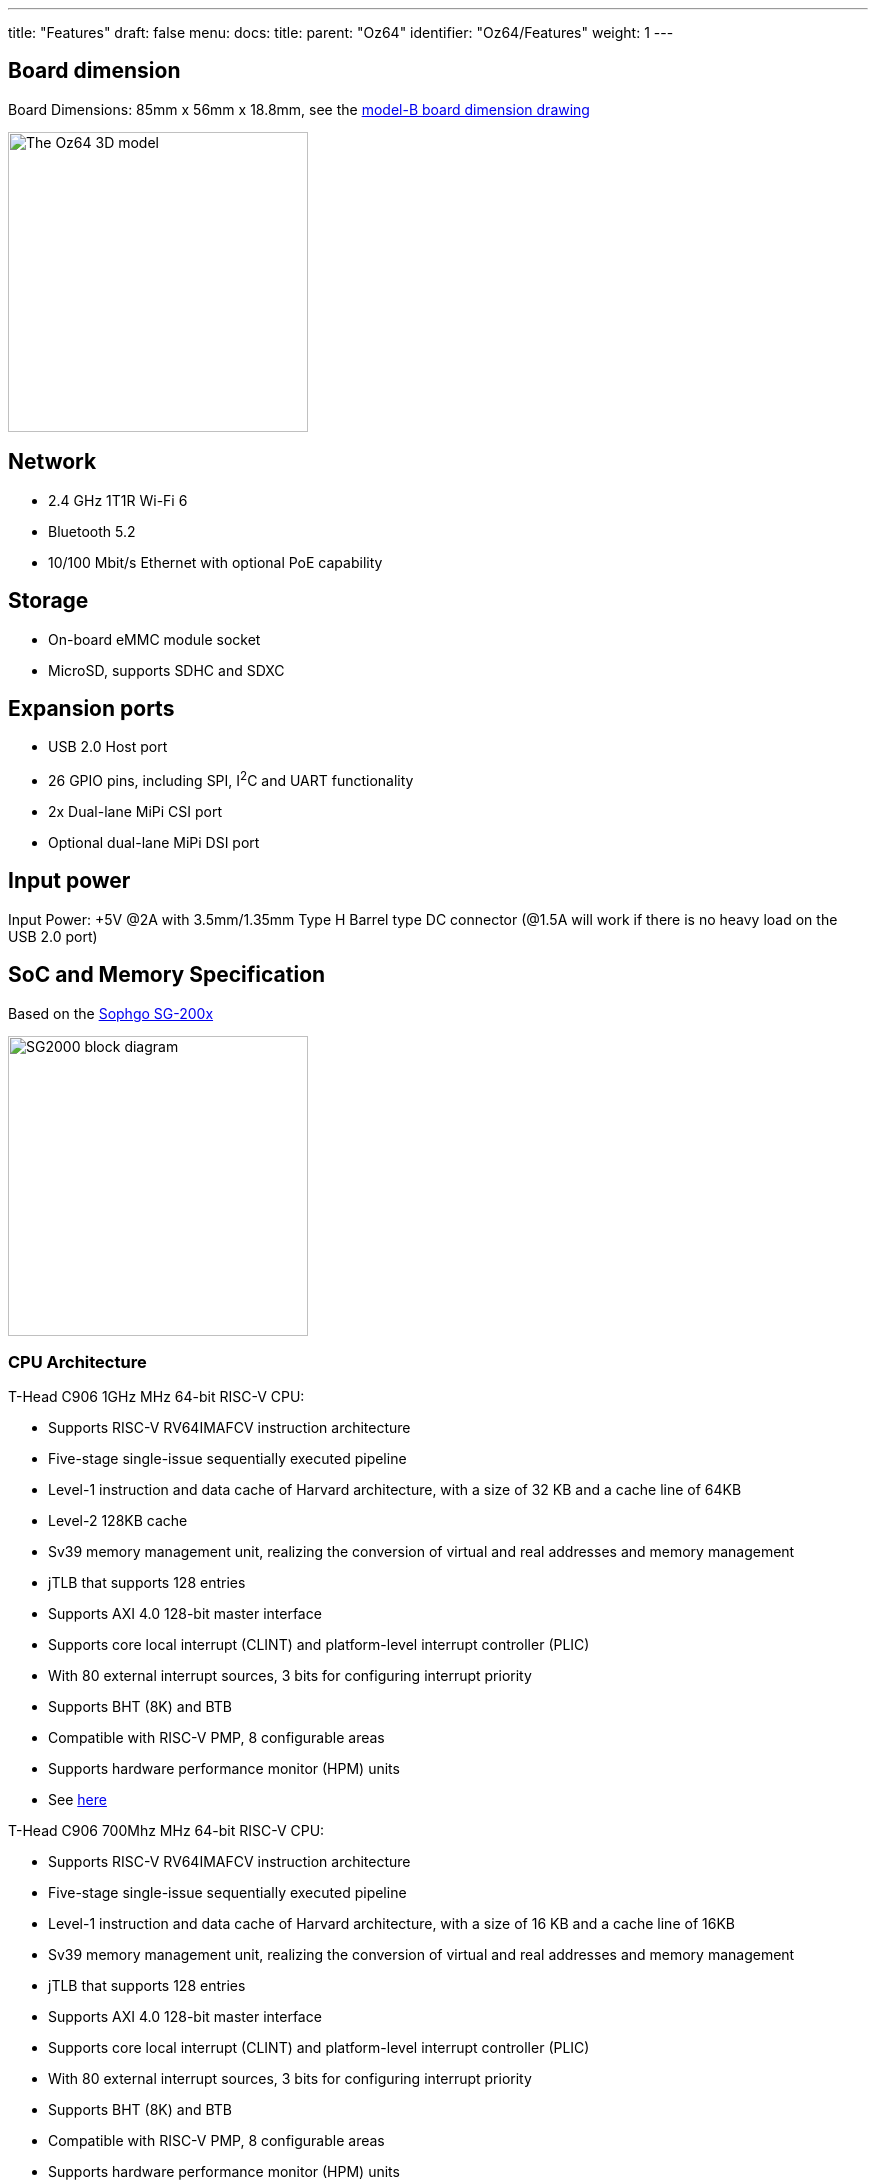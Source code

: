 ---
title: "Features"
draft: false
menu:
  docs:
    title:
    parent: "Oz64"
    identifier: "Oz64/Features"
    weight: 1
---

== Board dimension

Board Dimensions: 85mm x 56mm x 18.8mm, see the https://files.pine64.org/doc/rock64/rock64%20board%20dimension.pdf[model-B board dimension drawing]

image:/documentation/Oz64/images/Oz64_3D_model.png[The Oz64 3D model,title="The Oz64 3D model", 300]

== Network

* 2.4 GHz 1T1R Wi-Fi 6
* Bluetooth 5.2
* 10/100 Mbit/s Ethernet with optional PoE capability

== Storage

* On-board eMMC module socket
* MicroSD, supports SDHC and SDXC

== Expansion ports

* USB 2.0 Host port
* 26 GPIO pins, including SPI, I^2^C and UART functionality
* 2x Dual-lane MiPi CSI port
* Optional dual-lane MiPi DSI port

== Input power

Input Power: +5V @2A with 3.5mm/1.35mm Type H Barrel type DC connector (@1.5A will work if there is no heavy load on the USB 2.0 port)


== SoC and Memory Specification

Based on the https://en.sophgo.com/sophon-u/product/introduce/sg200x.html[Sophgo SG-200x]

image:/documentation/Oz64/images/SG2000_Block_Diagram.png[SG2000 block diagram,title="SG2000 block diagram", 300]

=== CPU Architecture

T-Head C906 1GHz MHz 64-bit RISC-V CPU:

* Supports RISC-V RV64IMAFCV instruction architecture
* Five-stage single-issue sequentially executed pipeline
* Level-1 instruction and data cache of Harvard architecture, with a size of 32 KB and a cache line of 64KB
* Level-2 128KB cache
* Sv39 memory management unit, realizing the conversion of virtual and real addresses and memory management
* jTLB that supports 128 entries
* Supports AXI 4.0 128-bit master interface
* Supports core local interrupt (CLINT) and platform-level interrupt controller (PLIC)
* With 80 external interrupt sources, 3 bits for configuring interrupt priority
* Supports BHT (8K) and BTB
* Compatible with RISC-V PMP, 8 configurable areas
* Supports hardware performance monitor (HPM) units
* See https://www.t-head.cn/product/c906?lang=en[here]

T-Head C906 700Mhz MHz 64-bit RISC-V CPU:

* Supports RISC-V RV64IMAFCV instruction architecture
* Five-stage single-issue sequentially executed pipeline
* Level-1 instruction and data cache of Harvard architecture, with a size of 16 KB and a cache line of 16KB
* Sv39 memory management unit, realizing the conversion of virtual and real addresses and memory management
* jTLB that supports 128 entries
* Supports AXI 4.0 128-bit master interface
* Supports core local interrupt (CLINT) and platform-level interrupt controller (PLIC)
* With 80 external interrupt sources, 3 bits for configuring interrupt priority
* Supports BHT (8K) and BTB
* Compatible with RISC-V PMP, 8 configurable areas
* Supports hardware performance monitor (HPM) units
* See https://www.t-head.cn/product/c906?lang=en[here]


ARM Cortex-A53 1GHz 64-bit RISC CPU:

* https://www.arm.com/products/processors/cortex-a/cortex-a53-processor.php[Quad-core Cortex-A53 up to 1.0GHz CPU]
* Full implementation of the ARM architecture v8-A instruction set
* ARM Neon Advanced SIMD (single instruction, multiple data) support for accelerated media and signal processing computation
* ARMv8 Cryptography Extensions
* In-order pipeline with symmetric dual-issue of most instructions
* Unified system L2 128KB cache
* Includes VFP v3 hardware to support single and double-precision operations
* Integrated 32KB L1 instruction cache, 32KB 4-way set associative L1 data cache
* TrustZone technology support
* PD_A53: Cortex-A53 + Neon + FPU + L1 I/D Cache of core 2/3

8051 25-300MHz 8-bit CPU:

* Integrated 8K SRAM

=== System Memory
* SIP DRAM 512MB
